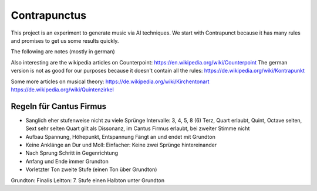 Contrapunctus
=============

This project is an experiment to generate music via AI techniques.
We start with Contrapunct because it has many rules and promises to get
us some results quickly.

The following are notes (mostly in german)

Also interesting are the wikipedia articles on Counterpoint:
https://en.wikipedia.org/wiki/Counterpoint
The german version is not as good for our purposes because it doesn't
contain all the rules:
https://de.wikipedia.org/wiki/Kontrapunkt

Some more articles on musical theory:
https://de.wikipedia.org/wiki/Kirchentonart
https://de.wikipedia.org/wiki/Quintenzirkel


Regeln für Cantus Firmus
------------------------

- Sanglich eher stufenweise nicht zu viele Sprünge
  Intervalle: 3, 4, 5, 8 (6)
  Terz, Quart erlaubt, Quint, Octave selten, Sext sehr selten
  Quart gilt als Dissonanz, im Cantus Firmus erlaubt, bei zweiter Stimme
  nicht
- Aufbau Spannung, Höhepunkt, Entspannung
  Fängt an und endet mit Grundton
- Keine Anklänge an Dur und Moll:
  Einfacher: Keine zwei Sprünge hintereinander
- Nach Sprung Schritt in Gegenrichtung

- Anfang und Ende immer Grundton
- Vorletzter Ton zweite Stufe (einen Ton über Grundton)

Grundton: Finalis
Leitton: 7. Stufe einen Halbton unter Grundton
